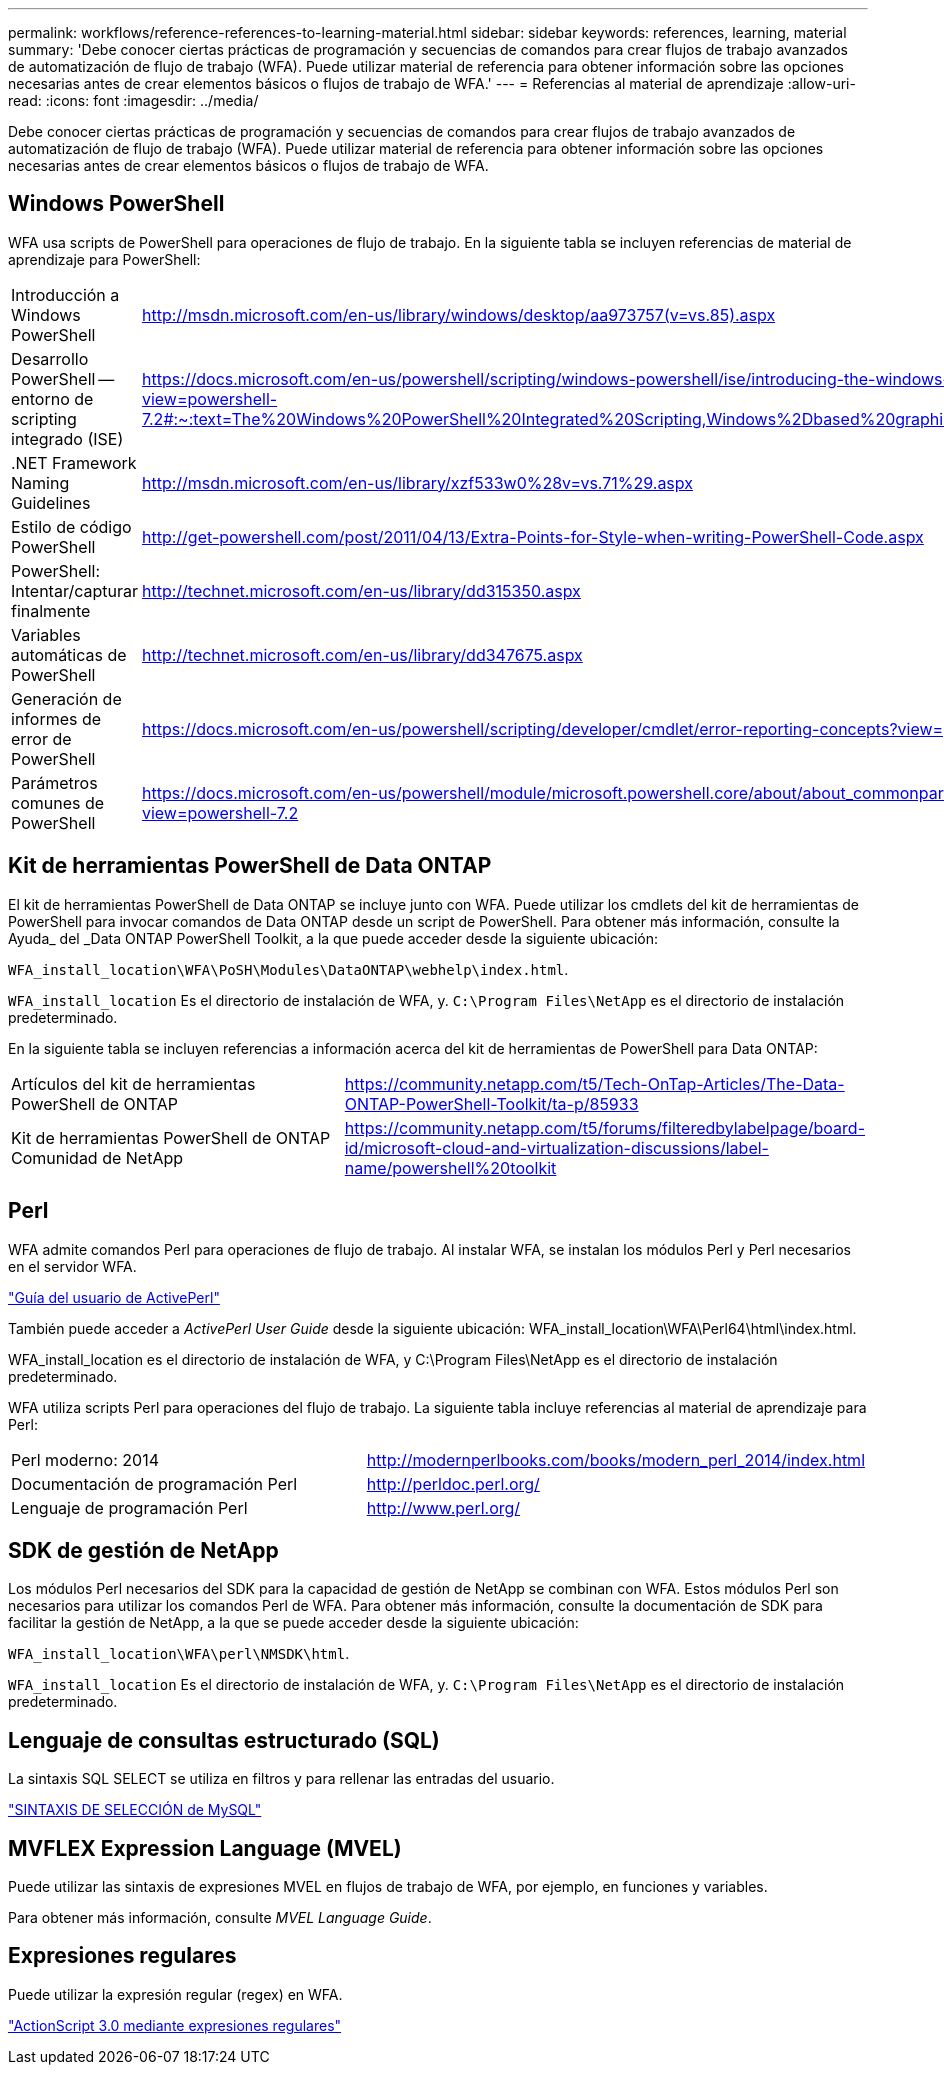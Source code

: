 ---
permalink: workflows/reference-references-to-learning-material.html 
sidebar: sidebar 
keywords: references, learning, material 
summary: 'Debe conocer ciertas prácticas de programación y secuencias de comandos para crear flujos de trabajo avanzados de automatización de flujo de trabajo (WFA). Puede utilizar material de referencia para obtener información sobre las opciones necesarias antes de crear elementos básicos o flujos de trabajo de WFA.' 
---
= Referencias al material de aprendizaje
:allow-uri-read: 
:icons: font
:imagesdir: ../media/


[role="lead"]
Debe conocer ciertas prácticas de programación y secuencias de comandos para crear flujos de trabajo avanzados de automatización de flujo de trabajo (WFA). Puede utilizar material de referencia para obtener información sobre las opciones necesarias antes de crear elementos básicos o flujos de trabajo de WFA.



== Windows PowerShell

WFA usa scripts de PowerShell para operaciones de flujo de trabajo. En la siguiente tabla se incluyen referencias de material de aprendizaje para PowerShell:

[cols="2*"]
|===


 a| 
Introducción a Windows PowerShell
 a| 
http://msdn.microsoft.com/en-us/library/windows/desktop/aa973757(v=vs.85).aspx[]



 a| 
Desarrollo PowerShell -- entorno de scripting integrado (ISE)
 a| 
https://docs.microsoft.com/en-us/powershell/scripting/windows-powershell/ise/introducing-the-windows-powershell-ise?view=powershell-7.2#:~:text=The%20Windows%20PowerShell%20Integrated%20Scripting,Windows%2Dbased%20graphic%20user%20interface[]



 a| 
+.NET Framework Naming Guidelines+
 a| 
http://msdn.microsoft.com/en-us/library/xzf533w0%28v=vs.71%29.aspx[]



 a| 
Estilo de código PowerShell
 a| 
http://get-powershell.com/post/2011/04/13/Extra-Points-for-Style-when-writing-PowerShell-Code.aspx[]



 a| 
PowerShell: Intentar/capturar finalmente
 a| 
http://technet.microsoft.com/en-us/library/dd315350.aspx[]



 a| 
Variables automáticas de PowerShell
 a| 
http://technet.microsoft.com/en-us/library/dd347675.aspx[]



 a| 
Generación de informes de error de PowerShell
 a| 
https://docs.microsoft.com/en-us/powershell/scripting/developer/cmdlet/error-reporting-concepts?view=powershell-7.2[]



 a| 
Parámetros comunes de PowerShell
 a| 
https://docs.microsoft.com/en-us/powershell/module/microsoft.powershell.core/about/about_commonparameters?view=powershell-7.2[]

|===


== Kit de herramientas PowerShell de Data ONTAP

El kit de herramientas PowerShell de Data ONTAP se incluye junto con WFA. Puede utilizar los cmdlets del kit de herramientas de PowerShell para invocar comandos de Data ONTAP desde un script de PowerShell. Para obtener más información, consulte la Ayuda_ del _Data ONTAP PowerShell Toolkit, a la que puede acceder desde la siguiente ubicación:

`WFA_install_location\WFA\PoSH\Modules\DataONTAP\webhelp\index.html`.

`WFA_install_location` Es el directorio de instalación de WFA, y. `C:\Program Files\NetApp` es el directorio de instalación predeterminado.

En la siguiente tabla se incluyen referencias a información acerca del kit de herramientas de PowerShell para Data ONTAP:

[cols="2*"]
|===


 a| 
Artículos del kit de herramientas PowerShell de ONTAP
 a| 
https://community.netapp.com/t5/Tech-OnTap-Articles/The-Data-ONTAP-PowerShell-Toolkit/ta-p/85933[]



 a| 
Kit de herramientas PowerShell de ONTAP Comunidad de NetApp
 a| 
https://community.netapp.com/t5/forums/filteredbylabelpage/board-id/microsoft-cloud-and-virtualization-discussions/label-name/powershell%20toolkit[]

|===


== Perl

WFA admite comandos Perl para operaciones de flujo de trabajo. Al instalar WFA, se instalan los módulos Perl y Perl necesarios en el servidor WFA.

https://docs.activestate.com/activeperl/5.26/perl/["Guía del usuario de ActivePerl"^]

También puede acceder a _ActivePerl User Guide_ desde la siguiente ubicación: WFA_install_location\WFA\Perl64\html\index.html.

WFA_install_location es el directorio de instalación de WFA, y C:\Program Files\NetApp es el directorio de instalación predeterminado.

WFA utiliza scripts Perl para operaciones del flujo de trabajo. La siguiente tabla incluye referencias al material de aprendizaje para Perl:

[cols="2*"]
|===


 a| 
Perl moderno: 2014
 a| 
http://modernperlbooks.com/books/modern_perl_2014/index.html[]



 a| 
Documentación de programación Perl
 a| 
http://perldoc.perl.org/[]



 a| 
Lenguaje de programación Perl
 a| 
http://www.perl.org/[]

|===


== SDK de gestión de NetApp

Los módulos Perl necesarios del SDK para la capacidad de gestión de NetApp se combinan con WFA. Estos módulos Perl son necesarios para utilizar los comandos Perl de WFA. Para obtener más información, consulte la documentación de SDK para facilitar la gestión de NetApp, a la que se puede acceder desde la siguiente ubicación:

`WFA_install_location\WFA\perl\NMSDK\html`.

`WFA_install_location` Es el directorio de instalación de WFA, y. `C:\Program Files\NetApp` es el directorio de instalación predeterminado.



== Lenguaje de consultas estructurado (SQL)

La sintaxis SQL SELECT se utiliza en filtros y para rellenar las entradas del usuario.

http://dev.mysql.com/doc/refman/5.1/en/select.html["SINTAXIS DE SELECCIÓN de MySQL"^]



== MVFLEX Expression Language (MVEL)

Puede utilizar las sintaxis de expresiones MVEL en flujos de trabajo de WFA, por ejemplo, en funciones y variables.

Para obtener más información, consulte _MVEL Language Guide_.



== Expresiones regulares

Puede utilizar la expresión regular (regex) en WFA.

https://help.adobe.com/en_US/as3/dev/WS5b3ccc516d4fbf351e63e3d118a9b90204-7ea9.html["ActionScript 3.0 mediante expresiones regulares"^]
